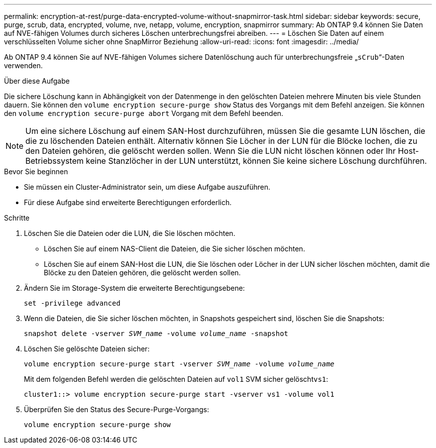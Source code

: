 ---
permalink: encryption-at-rest/purge-data-encrypted-volume-without-snapmirror-task.html 
sidebar: sidebar 
keywords: secure, purge, scrub, data, encrypted, volume, nve, netapp, volume, encryption, snapmirror 
summary: Ab ONTAP 9.4 können Sie Daten auf NVE-fähigen Volumes durch sicheres Löschen unterbrechungsfrei abreiben. 
---
= Löschen Sie Daten auf einem verschlüsselten Volume sicher ohne SnapMirror Beziehung
:allow-uri-read: 
:icons: font
:imagesdir: ../media/


[role="lead"]
Ab ONTAP 9.4 können Sie auf NVE-fähigen Volumes sichere Datenlöschung auch für unterbrechungsfreie „`sCrub`“-Daten verwenden.

.Über diese Aufgabe
Die sichere Löschung kann in Abhängigkeit von der Datenmenge in den gelöschten Dateien mehrere Minuten bis viele Stunden dauern. Sie können den `volume encryption secure-purge show` Status des Vorgangs mit dem Befehl anzeigen. Sie können den `volume encryption secure-purge abort` Vorgang mit dem Befehl beenden.


NOTE: Um eine sichere Löschung auf einem SAN-Host durchzuführen, müssen Sie die gesamte LUN löschen, die die zu löschenden Dateien enthält. Alternativ können Sie Löcher in der LUN für die Blöcke lochen, die zu den Dateien gehören, die gelöscht werden sollen. Wenn Sie die LUN nicht löschen können oder Ihr Host-Betriebssystem keine Stanzlöcher in der LUN unterstützt, können Sie keine sichere Löschung durchführen.

.Bevor Sie beginnen
* Sie müssen ein Cluster-Administrator sein, um diese Aufgabe auszuführen.
* Für diese Aufgabe sind erweiterte Berechtigungen erforderlich.


.Schritte
. Löschen Sie die Dateien oder die LUN, die Sie löschen möchten.
+
** Löschen Sie auf einem NAS-Client die Dateien, die Sie sicher löschen möchten.
** Löschen Sie auf einem SAN-Host die LUN, die Sie löschen oder Löcher in der LUN sicher löschen möchten, damit die Blöcke zu den Dateien gehören, die gelöscht werden sollen.


. Ändern Sie im Storage-System die erweiterte Berechtigungsebene:
+
`set -privilege advanced`

. Wenn die Dateien, die Sie sicher löschen möchten, in Snapshots gespeichert sind, löschen Sie die Snapshots:
+
`snapshot delete -vserver _SVM_name_ -volume _volume_name_ -snapshot`

. Löschen Sie gelöschte Dateien sicher:
+
`volume encryption secure-purge start -vserver _SVM_name_ -volume _volume_name_`

+
Mit dem folgenden Befehl werden die gelöschten Dateien auf `vol1` SVM sicher gelöscht``vs1``:

+
[listing]
----
cluster1::> volume encryption secure-purge start -vserver vs1 -volume vol1
----
. Überprüfen Sie den Status des Secure-Purge-Vorgangs:
+
`volume encryption secure-purge show`


